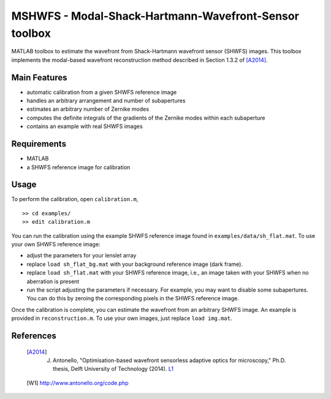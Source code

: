 ******************************************************
MSHWFS - Modal-Shack-Hartmann-Wavefront-Sensor toolbox
******************************************************

MATLAB toolbox to estimate the wavefront from Shack-Hartmann wavefront sensor
(SHWFS) images. This toolbox implements the modal-based wavefront
reconstruction method described in Section 1.3.2 of [A2014]_.


=============
Main Features
=============

* automatic calibration from a given SHWFS reference image
* handles an arbitrary arrangement and number of subapertures
* estimates an arbitrary number of Zernike modes
* computes the definite integrals of the gradients of the Zernike modes within
  each subaperture
* contains an example with real SHWFS images 


============
Requirements
============

* MATLAB
* a SHWFS reference image for calibration


=====
Usage
=====

To perform the calibration, open ``calibration.m``,

::

    >> cd examples/
    >> edit calibration.m

You can run the calibration using the example SHWFS reference image found in
``examples/data/sh_flat.mat``. To use your own SHWFS reference image:

* adjust the parameters for your lenslet array
* replace ``load sh_flat_bg.mat`` with your background reference image (dark frame).
* replace ``load sh_flat.mat`` with your SHWFS reference image, i.e., an image taken with your SHWFS when no aberration is present
* run the script adjusting the parameters if necessary. For example, you may want to disable some subapertures. You can do this by zeroing the corresponding pixels in the SHWFS reference image.

Once the calibration is complete, you can estimate the wavefront from an
arbitrary SHWFS image. An example is provided in ``reconstruction.m``. To use
your own images, just replace ``load img.mat``.


==========
References
==========

 .. [A2014] J. Antonello, "Optimisation-based wavefront sensorless adaptive optics for microscopy," Ph.D. thesis, Delft University of Technology (2014).  L1_

 .. _L1: http://resolver.tudelft.nl/uuid:f98b3b8f-bdb8-41bb-8766-d0a15dae0e27

 .. [W1] http://www.antonello.org/code.php
